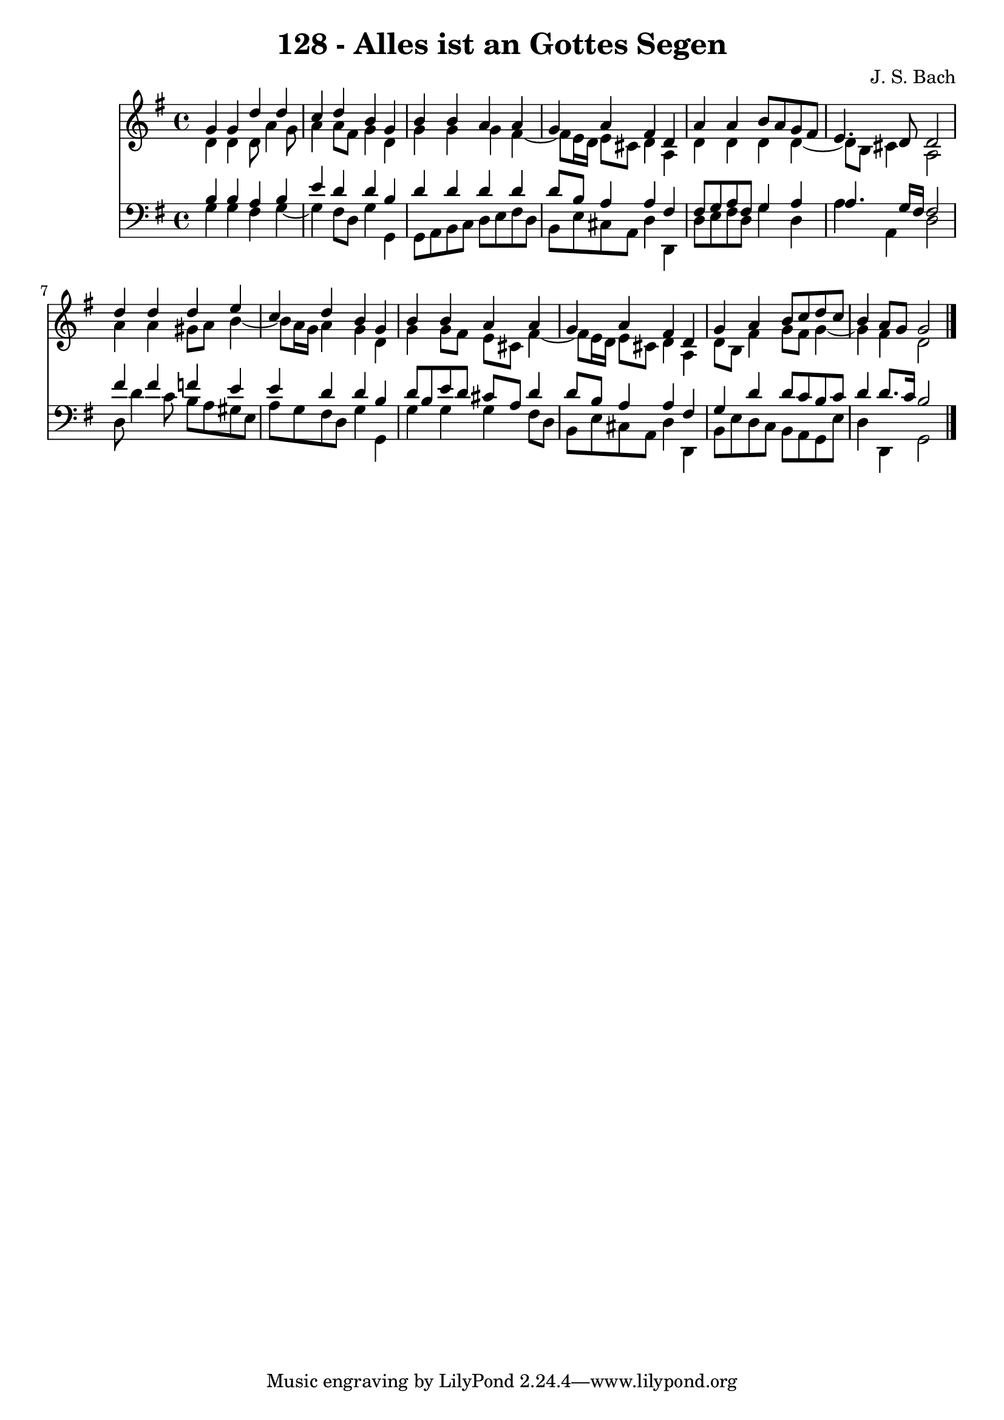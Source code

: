 \version "2.10.33"

\header {
  title = "128 - Alles ist an Gottes Segen"
  composer = "J. S. Bach"
}


global = {
  \time 4/4
  \key g \major
}


soprano = \relative c'' {
  g4 g4 d'4 d4 
  c4 d4 b4 g4 
  b4 b4 a4 a4 
  g4 a4 fis4 d4 
  a'4 a4 b8 a8 g8 fis8   %5
  e4. d8 d2 
  d'4 d4 d4 e4 
  c4 d4 b4 g4 
  b4 b4 a4 a4 
  g4 a4 fis4 d4   %10
  g4 a4 b8 c8 d8 c8 
  b4 a8 g8 g2 
  
}

alto = \relative c' {
  d4 d4 d8 a'4 g8 
  a4 a8 fis8 g4 d4 
  g4 g4 g4 fis4~ 
  fis8 e16 d16 e8 cis8 d4 a4 
  d4 d4 d4 d4~   %5
  d8 b8 cis4 a2 
  a'4 a4 gis8 a8 b4~ 
  b8 a16 g16 a4 g4 d4 
  g4 g8 fis8 e8 cis8 fis4~ 
  fis8 e16 d16 e8 cis8 d4 a4   %10
  d8 b8 fis'4 g8 fis8 g4~ 
  g4 fis4 d2 
  
}

tenor = \relative c' {
  b4 b4 a4 b4 
  e4 d4 d4 b4 
  d4 d4 d4 d4 
  d8 b8 a4 a4 fis4 
  fis8 g8 a8 fis8 g4 a4   %5
  a4. g16 fis16 fis2 
  fis'4 fis4 f4 e4 
  e4 d4 d4 b4 
  d8 b8 e8 d8 cis8 a8 d4 
  d8 b8 a4 a4 fis4   %10
  g4 d'4 d8 c8 b8 c8 
  d4 d8. c16 b2 
  
}

baixo = \relative c' {
  g4 g4 fis4 g4~ 
  g4 fis8 d8 g4 g,4 
  g8 a8 b8 c8 d8 e8 fis8 d8 
  b8 e8 cis8 a8 d4 d,4 
  d'8 e8 fis8 d8 g4 d4   %5
  a'4 a,4 d2 
  d8 d'4 c8 b8 a8 gis8 e8 
  a8 g8 fis8 d8 g4 g,4 
  g'4 g4 g4 fis8 d8 
  b8 e8 cis8 a8 d4 d,4   %10
  b'8 e8 d8 c8 b8 a8 g8 e'8 
  d4 d,4 g2 
  
}

\score {
  <<
    \new Staff {
      <<
        \global
        \new Voice = "1" { \voiceOne \soprano }
        \new Voice = "2" { \voiceTwo \alto }
      >>
    }
    \new Staff {
      <<
        \global
        \clef "bass"
        \new Voice = "1" {\voiceOne \tenor }
        \new Voice = "2" { \voiceTwo \baixo \bar "|."}
      >>
    }
  >>
}